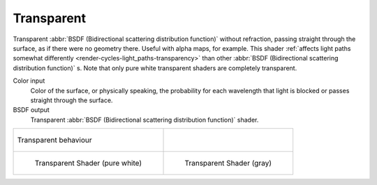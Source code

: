 .. _cycles_shader_transparent:

***********
Transparent
***********

Transparent :abbr:`BSDF (Bidirectional scattering distribution function)` without refraction,
passing straight through the surface, as if there were no geometry there. Useful with alpha maps, for example.
This shader :ref:`affects light paths somewhat differently <render-cycles-light_paths-transparency>`
than other :abbr:`BSDF (Bidirectional scattering distribution function)` s.
Note that only pure white transparent shaders are completely transparent.

Color input
   Color of the surface, or physically speaking,
   the probability for each wavelength that light is blocked or passes straight through the surface.
BSDF output
   Transparent :abbr:`BSDF (Bidirectional scattering distribution function)` shader.


.. list-table::

   * - .. figure:: /images/cycles_nodes_shader_transparent_behavior.png
          :align: center

          Transparent behaviour

     -

   * - .. figure:: /images/cycles_nodes_shader_transparent.jpg

          Transparent Shader (pure white)

     - .. figure:: /images/cycles_nodes_shader_transparentdark.jpg

          Transparent Shader (gray)
